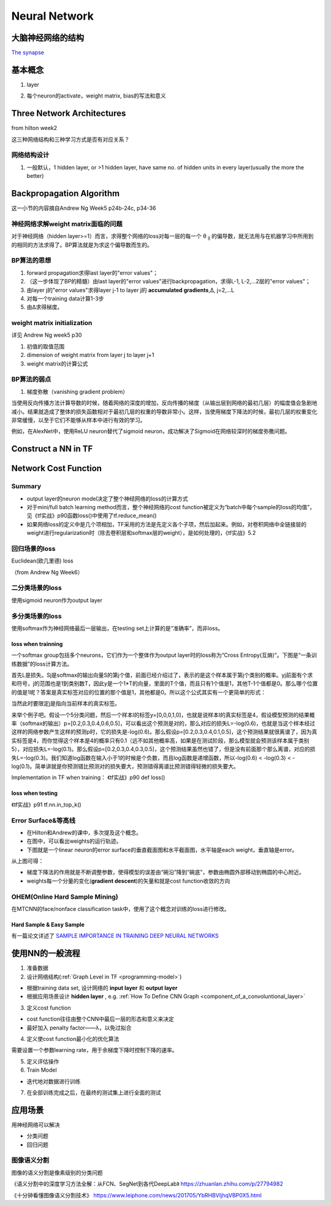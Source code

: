 Neural Network
================
大脑神经网络的结构
------------------
`The synapse <https://www.khanacademy.org/science/biology/human-biology/neuron-nervous-system/a/the-synapse>`_

.. _neuron:

基本概念
---------
1. layer

.. image:: img/nn-layer.png

2. 每个neuron的activate，weight matrix, bias的写法和意义

.. image:: img/nn-weight.png

Three Network Architectures
-----------------------------
from hilton week2

这三种网络结构和三种学习方式是否有对应关系？

网络结构设计
^^^^^^^^^^^^^

1. 一般默认，1 hidden layer, or >1 hidden layer, have same no. of hidden units in every layer(usually the more the better)

Backpropagation Algorithm
---------------------------
这一小节的内容摘自Andrew Ng Week5 p24b-24c, p34-36

神经网络求解weight matrix面临的问题
^^^^^^^^^^^^^^^^^^^^^^^^^^^^^^^^^^^^^
对于神经网络（hidden layer>=1）而言，求得整个网络的loss对每一层的每一个 θ :subscript:`ij` 的偏导数，就无法用与在机器学习中所用到的相同的方法求得了。BP算法就是为求这个偏导数而生的。

BP算法的思想
^^^^^^^^^^^^
1. forward propagation求得last layer的"error values"；
2. （这一步体现了BP的精髓）由last layer的"error values"进行backpropagation，求得L-1, L-2,...2层的"error values"；
3. 由layer j的"error values"求得layer j-1 to layer j的 **accumulated gradients**,Δ, j=2,...L
4. 对每一个training data计算1-3步
5. 由Δ求得梯度。

weight matrix initialization
^^^^^^^^^^^^^^^^^^^^^^^^^^^^^^^
详见 Andrew Ng week5 p30

1. 初值的取值范围
2. dimension of weight matrix from layer j to layer j+1
3. weight matrix的计算公式

BP算法的弱点
^^^^^^^^^^^^^^^
1. 梯度弥散（vanishing gradient problem）

当使用反向传播方法计算导数的时候，随着网络的深度的增加，反向传播的梯度（从输出层到网络的最初几层）的幅度值会急剧地减小。结果就造成了整体的损失函数相对于最初几层的权重的导数非常小。这样，当使用梯度下降法的时候，最初几层的权重变化非常缓慢，以至于它们不能够从样本中进行有效的学习。

例如，在AlexNet中，使用ReLU neuron替代了sigmoid neuron，成功解决了Sigmoid在网络较深时的梯度弥撒问题。

Construct a NN in TF
---------------------------

Network Cost Function
------------------------
Summary
^^^^^^^^^^^^
- output layer的neuron model决定了整个神经网络的loss的计算方式
- 对于mini/full batch learning method而言，整个神经网络的cost function被定义为“batch中每个sample的loss的均值”，见《tf实战》p90函数loss()中使用了tf.reduce_mean()
- 如果网络loss的定义中是几个项相加，TF采用的方法是先定义各个子项，然后加起来。例如，对卷积网络中全链接层的weight进行regularization时（除去卷积层和softmax层的weight），是如何处理的，《tf实战》5.2

回归场景的loss
^^^^^^^^^^^^^^^^^^^^
Euclidean(欧几里德) loss

（from Andrew Ng Week6）

.. image:: img/cost-func.png

二分类场景的loss
^^^^^^^^^^^^^^^^^^^^
使用sigmoid neuron作为output layer

.. image:: img/sigmoid-loss.png

多分类场景的loss
^^^^^^^^^^^^^^^^^^^^
使用softmax作为神经网络最后一层输出，在testing set上计算的是“准确率”，而非loss。

loss when trainning
+++++++++++++++++++++
一个softmax group包括多个neurons，它们作为一个整体作为output layer时的loss称为“Cross Entropy(互熵)”。下图是“一条训练数据”的loss计算方法。

.. image:: img/softmax-loss-1.jpg

首先L是损失。Sj是softmax的输出向量S的第j个值，前面已经介绍过了，表示的是这个样本属于第j个类别的概率。yj前面有个求和符号，j的范围也是1到类别数T，因此y是一个1*T的向量，里面的T个值，而且只有1个值是1，其他T-1个值都是0。那么哪个位置的值是1呢？答案是真实标签对应的位置的那个值是1，其他都是0。所以这个公式其实有一个更简单的形式：

.. image:: img/softmax-loss-2.jpg

当然此时要限定j是指向当前样本的真实标签。

来举个例子吧。假设一个5分类问题，然后一个样本I的标签y=[0,0,0,1,0]，也就是说样本I的真实标签是4，假设模型预测的结果概率（softmax的输出）p=[0.2,0.3,0.4,0.6,0.5]，可以看出这个预测是对的，那么对应的损失L=-log(0.6)，也就是当这个样本经过这样的网络参数产生这样的预测p时，它的损失是-log(0.6)。那么假设p=[0.2,0.3,0.4,0.1,0.5]，这个预测结果就很离谱了，因为真实标签是4，而你觉得这个样本是4的概率只有0.1（远不如其他概率高，如果是在测试阶段，那么模型就会预测该样本属于类别5），对应损失L=-log(0.1)。那么假设p=[0.2,0.3,0.4,0.3,0.5]，这个预测结果虽然也错了，但是没有前面那个那么离谱，对应的损失L=-log(0.3)。我们知道log函数在输入小于1的时候是个负数，而且log函数是递增函数，所以-log(0.6) < -log(0.3) < -log(0.1)。简单讲就是你预测错比预测对的损失要大，预测错得离谱比预测错得轻微的损失要大。

Implementation in TF when training：
《tf实战》p90 def loss()

loss when testing
++++++++++++++++++++++++++++
《tf实战》p91 tf.nn.in_top_k()

.. _error-surface:

Error Surface&等高线
^^^^^^^^^^^^^^^^^^^^^
- 在Hilton和Andrew的课中，多次提及这个概念。
- 在图中，可以看出weights的运行轨迹。
- 下图就是一个linear neuron的error surface的垂直截面图和水平截面图，水平轴是each weight，垂直轴是error。

.. image:: img/nn-1.png

从上图可得：

- 梯度下降法的作用就是不断调整参数，使得模型的误差由“碗沿”降到“碗底”，参数由椭圆外部移动到椭圆的中心附近。
- weights每一个分量的变化(**gradient descent**)的矢量和就是cost function收敛的方向

OHEM(Online Hard Sample Mining)
^^^^^^^^^^^^^^^^^^^^^^^^^^^^^^^^^^
在MTCNN的face/nonface classification task中，使用了这个概念对训练的loss进行修改。

Hard Sample & Easy Sample
+++++++++++++++++++++++++++
有一篇论文详述了 `SAMPLE IMPORTANCE IN TRAINING DEEP NEURAL
NETWORKS <https://openreview.net/pdf?id=r1IRctqxg>`_

使用NN的一般流程
------------------
1. 准备数据

2. 设计网络结构(:ref:`Graph Level in TF <programming-model>`)

- 根据training data set, 设计网络的 **input layer** 和 **output layer**
- 根据应用场景设计 **hidden layer** , e.g. :ref:`How To Define CNN Graph <component_of_a_convoluntional_layer>`

3. 定义cost function

- cost function往往由整个CNN中最后一层的形态和意义来决定
- 最好加入 penalty factor——λ，以免过拟合

4. 定义使cost function最小化的优化算法

需要设置一个参数learning rate，用于余梯度下降时控制下降的速率。

5. 定义评估操作
6. Train Model

- 迭代地对数据进行训练

7. 在全部训练完成之后，在最终的测试集上进行全面的测试

应用场景
--------------
用神经网络可以解决

- 分类问题
- 回归问题

图像语义分割
^^^^^^^^^^^^^
图像的语义分割是像素级别的分类问题

《语义分割中的深度学习方法全解：从FCN、SegNet到各代DeepLab》
https://zhuanlan.zhihu.com/p/27794982

《十分钟看懂图像语义分割技术》
https://www.leiphone.com/news/201705/YbRHBVIjhqVBP0X5.html